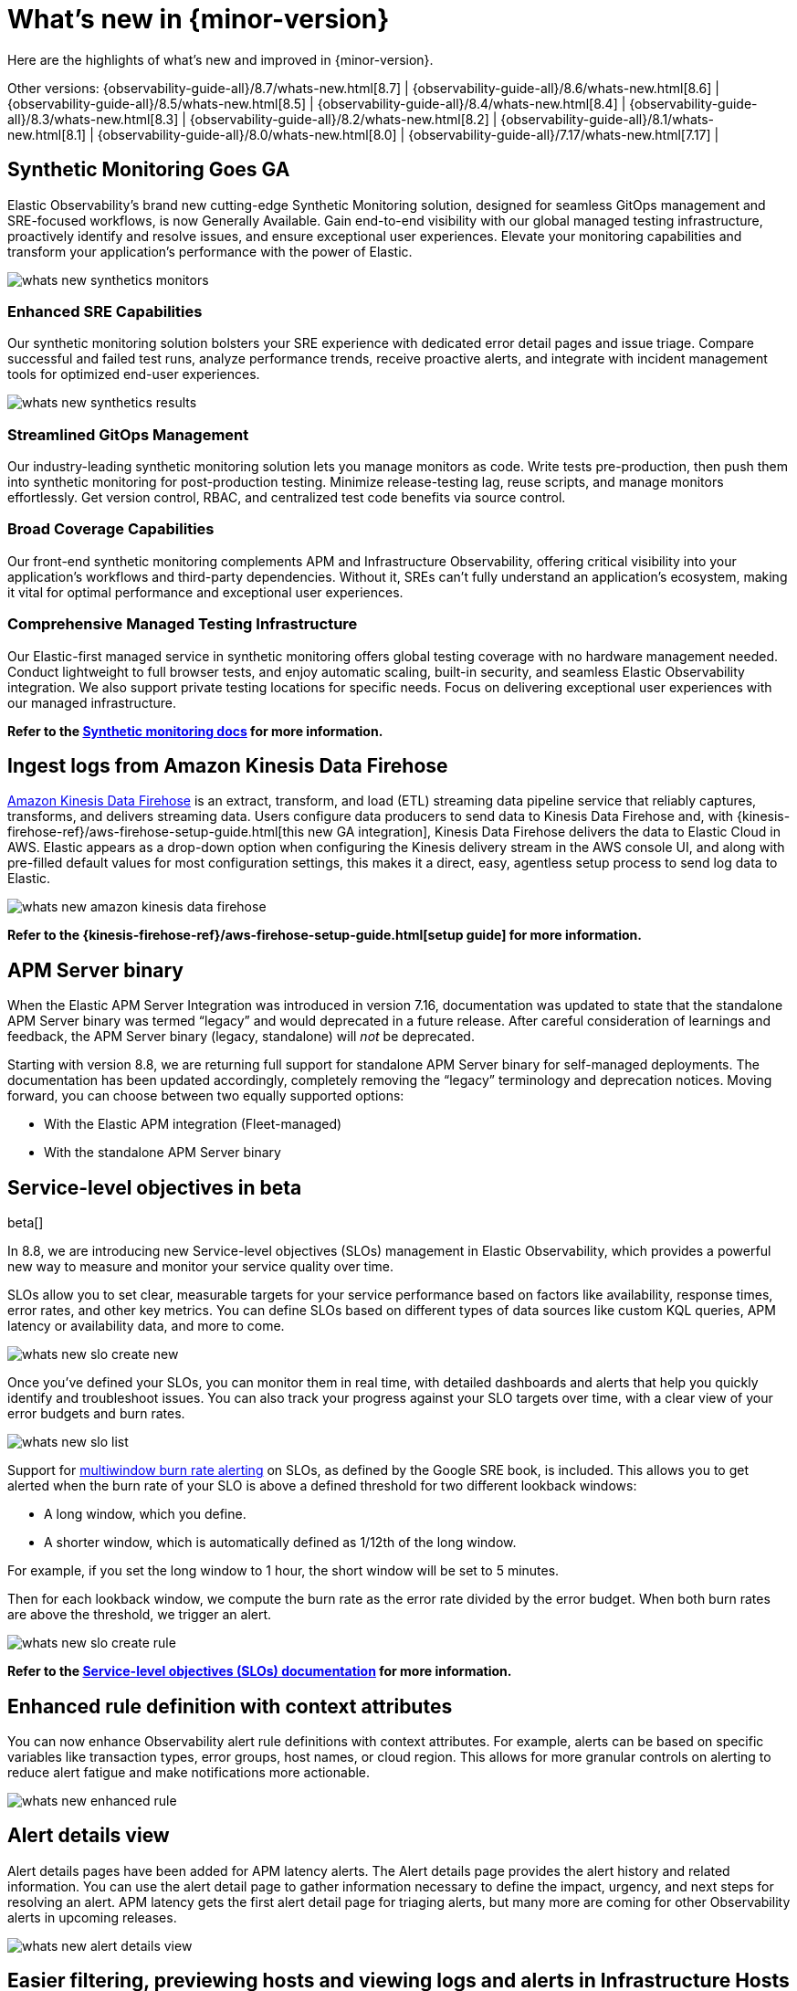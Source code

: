 [[whats-new]]
= What's new in {minor-version}

Here are the highlights of what's new and improved in {minor-version}.

Other versions:
{observability-guide-all}/8.7/whats-new.html[8.7] |
{observability-guide-all}/8.6/whats-new.html[8.6] |
{observability-guide-all}/8.5/whats-new.html[8.5] |
{observability-guide-all}/8.4/whats-new.html[8.4] |
{observability-guide-all}/8.3/whats-new.html[8.3] |
{observability-guide-all}/8.2/whats-new.html[8.2] |
{observability-guide-all}/8.1/whats-new.html[8.1] |
{observability-guide-all}/8.0/whats-new.html[8.0] |
{observability-guide-all}/7.17/whats-new.html[7.17] |

// tag::whats-new[]

[discrete]
== Synthetic Monitoring Goes GA

Elastic Observability's brand new cutting-edge Synthetic Monitoring solution, designed for seamless GitOps management and SRE-focused workflows, is now Generally Available. Gain end-to-end visibility with our global managed testing infrastructure, proactively identify and resolve issues, and ensure exceptional user experiences. Elevate your monitoring capabilities and transform your application's performance with the power of Elastic.

image::images/whats-new-synthetics-monitors.png[]

[discrete]
=== Enhanced SRE Capabilities

Our synthetic monitoring solution bolsters your SRE experience with dedicated error detail pages and issue triage. Compare successful and failed test runs, analyze performance trends, receive proactive alerts, and integrate with incident management tools for optimized end-user experiences.

image::images/whats-new-synthetics-results.png[]

[discrete]
=== Streamlined GitOps Management

Our industry-leading synthetic monitoring solution lets you manage monitors as code. Write tests pre-production, then push them into synthetic monitoring for post-production testing. Minimize release-testing lag, reuse scripts, and manage monitors effortlessly. Get version control, RBAC, and centralized test code benefits via source control.

// image::images/whats-new-synthetics-projects.png[]

[discrete]
=== Broad Coverage Capabilities

Our front-end synthetic monitoring complements APM and Infrastructure Observability, offering critical visibility into your application's workflows and third-party dependencies. Without it, SREs can't fully understand an application's ecosystem, making it vital for optimal performance and exceptional user experiences.

[discrete]
=== Comprehensive Managed Testing Infrastructure

Our Elastic-first managed service in synthetic monitoring offers global testing coverage with no hardware management needed. Conduct lightweight to full browser tests, and enjoy automatic scaling, built-in security, and seamless Elastic Observability integration. We also support private testing locations for specific needs. Focus on delivering exceptional user experiences with our managed infrastructure.

*Refer to the <<monitor-uptime-synthetics,Synthetic monitoring docs>> for more information.*


[discrete]
== Ingest logs from Amazon Kinesis Data Firehose

https://aws.amazon.com/kinesis/data-firehose/[Amazon Kinesis Data Firehose] is an extract, transform, and load (ETL) streaming data pipeline service that reliably captures, transforms, and delivers streaming data. Users configure data producers to send data to Kinesis Data Firehose and, with {kinesis-firehose-ref}/aws-firehose-setup-guide.html[this new GA integration], Kinesis Data Firehose delivers the data to Elastic Cloud in AWS. Elastic appears as a drop-down option when configuring the Kinesis delivery stream in the AWS console UI, and along with pre-filled default values for most configuration settings, this makes it a direct, easy, agentless setup process to send log data to Elastic. 

image::images/whats-new-amazon-kinesis-data-firehose.png[]

*Refer to the {kinesis-firehose-ref}/aws-firehose-setup-guide.html[setup guide] for more information.*
// or to this tech blog that offers some example configurations


[discrete]
== APM Server binary

When the Elastic APM Server Integration was introduced in version 7.16, documentation was updated to state that the standalone APM Server binary was termed “legacy” and would deprecated in a future release. After careful consideration of learnings and feedback, the APM Server binary (legacy, standalone) will _not_ be deprecated.

Starting with version 8.8, we are returning full support for standalone APM Server binary for self-managed deployments. The documentation has been updated accordingly, completely removing the “legacy” terminology and deprecation notices.  Moving forward, you can choose between two equally supported options:

* With the Elastic APM integration (Fleet-managed)
* With the standalone APM Server binary

// *Refer to the {apm-guide-ref}/apm-overview.html[APM documentation] for more information.*

[discrete]
== Service-level objectives in beta

beta[]

In 8.8, we are introducing new Service-level objectives (SLOs) management in Elastic Observability, which provides a powerful new way to measure and monitor your service quality over time.

SLOs allow you to set clear, measurable targets for your service performance based on factors like availability, response times, error rates, and other key metrics. You can define SLOs based on different types of data sources like custom KQL queries, APM latency or availability data, and more to come.

image::images/whats-new-slo-create-new.png[]

Once you've defined your SLOs, you can monitor them in real time, with detailed dashboards and alerts that help you quickly identify and troubleshoot issues. You can also track your progress against your SLO targets over time, with a clear view of your error budgets and burn rates.

image::images/whats-new-slo-list.png[]

Support for https://sre.google/workbook/alerting-on-slos/#6:~:text=6%3A%20Multiwindow%2C%20Multi%2DBurn%2DRate%20Alerts[multiwindow burn rate alerting] on SLOs, as defined by the Google SRE book, is included. This allows you to get alerted when the burn rate of your SLO is above a defined threshold for two different lookback windows:

* A long window, which you define.
* A shorter window, which is automatically defined as 1/12th of the long window.

For example, if you set the long window to 1 hour, the short window will be set to 5 minutes.

Then for each lookback window, we compute the burn rate as the error rate divided by the error budget. When both burn rates are above the threshold, we trigger an alert.

image::images/whats-new-slo-create-rule.png[]

*Refer to the <<slo, Service-level objectives (SLOs) documentation>> for more information.*


[discrete]
== Enhanced rule definition with context attributes

You can now enhance Observability alert rule definitions with context attributes. For example, alerts can be based on specific variables like transaction types, error groups, host names, or cloud region. This allows for more granular controls on alerting to reduce alert fatigue and make notifications more actionable.

image::images/whats-new-enhanced-rule.png[]

// Refer to __ for more information.

[discrete]
== Alert details view

Alert details pages have been added for APM latency alerts. The Alert details page provides the alert history and related information. You can use the alert detail page to gather information necessary to define the impact, urgency, and next steps for resolving an alert. APM latency gets the first alert detail page for triaging alerts, but many more are coming for other Observability alerts in upcoming releases.

image::images/whats-new-alert-details-view.png[]

// Refer to __ for more information.

[discrete]
== Easier filtering, previewing hosts and viewing logs and alerts in Infrastructure Hosts 

******
*We want your feedback!* +
Want to provide feedback and preview early builds of the Hosts feature? https://ela.st/hosts-whats-new-opt-in[Let us know!]
******

The <<analyze-hosts,Hosts>> feature now allows you to view and filter by metadata (as well as processes) in the new preview fly-out available on each host to make it easier to compare similar hosts:

image::images/whats-new-infrastructure-hosts-preview.png[Previewing a host to view metadata and processes]

You can also search the logs for your hosts using the new logs tab to find the logs to help you further your investigations:

image::images/whats-new-infrastructure-hosts-search-logs.png[Searching logs for your hosts]

The new alerts tab shows you at a glance if there are any active alerts in your hosts so you can dig into any active issues:

image::images/whats-new-infrastructure-hosts-view-active-alerts.png[Viewing active alerts]

There is also now a host limit to allow you to run quicker queries by limiting the number of hosts being returned in your query so you don't lose focus in your workflow:

image::images/whats-new-infrastructure-hosts-set-limit.png[Setting a host limit]

There have also been various UI improvements such as a sticky universal search bar so you can see and manipulate your queries from anywhere on the page and also viewport-based loading of metrics charts to improve the responsiveness of the page.

// Refer to __ for more information.

// end::whats-new[]
